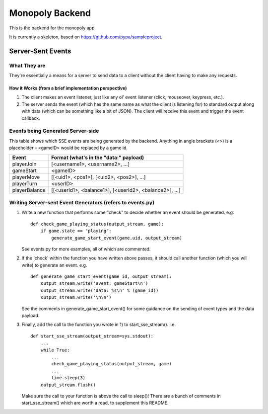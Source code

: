 Monopoly Backend
================

This is the backend for the monopoly app.

It is currently a skeleton, based on https://github.com/pypa/sampleproject.

Server-Sent Events
------------------

What They are
#############

They're essentially a means for a server to send data to a client without the client having to make any requests.

How it Works (from a brief implementation perspective)
~~~~~~~~~~~~~~~~~~~~~~~~~~~~~~~~~~~~~~~~~~~~~~~~~~~~~~

1. The client makes an event listener, just like any ol' event listener
   (click, mouseover, keypress, etc.).
2. The server sends the event (which has the same name as what the
   client is listening for) to standard output along with data (which
   can be something like a bit of JSON). The client will receive this
   event and trigger the event callback.

Events being Generated Server-side
##################################

This table shows which SSE events are being generated by the backend. Anything
in angle brackets (<>) is a placeholder – <gameID> would be replaced by a
game id.

+---------------+-------------------------------------------------------+
| Event         | Format (what's in the "data:" payload)                |
+===============+=======================================================+
| playerJoin    | [<username1>, <username2>, …]                         |
+---------------+-------------------------------------------------------+
| gameStart     | <gameID>                                              |
+---------------+-------------------------------------------------------+
| playerMove    | [[<uid1>, <pos1>], [<uid2>, <pos2>], …]               |
+---------------+-------------------------------------------------------+
| playerTurn    | <userID>                                              |
+---------------+-------------------------------------------------------+
| playerBalance | [[<userId1>, <balance1>], [<userId2>, <balance2>], …] |
+---------------+-------------------------------------------------------+

Writing Server-sent Event Generators (refers to events.py)
##########################################################

1. Write a new function that performs some "check" to decide whether an
   event should be generated.
   e.g.
   ::
       def check_game_playing_status(output_stream, game):
           if game.state == "playing":
               generate_game_start_event(game.uid, output_stream)
               
   See events.py for more examples, all of which are commented.
        
2. If the 'check' within the function you have written above
   passes, it should call another function (which you will write)
   to generate an event.
   e.g.
   ::
       def generate_game_start_event(game_id, output_stream):
           output_stream.write('event: gameStart\n')
           output_stream.write('data: %s\n' % (game_id))
           output_stream.write('\n\n')
   
   See the comments in generate_game_start_event() for some
   guidance on the sending of event types and the data payload.
   
3. Finally, add the call to the function you wrote in 1) to
   start_sse_stream().
   i.e.
   ::
       def start_sse_stream(output_stream=sys.stdout):
           ...
           while True:
               ...
               check_game_playing_status(output_stream, game)
               ...
               time.sleep(3)
           output_stream.flush()

   Make sure the call to your function is above the call to sleep()!
   There are a bunch of comments in start_sse_stream() which are
   worth a read, to supplement this README.
